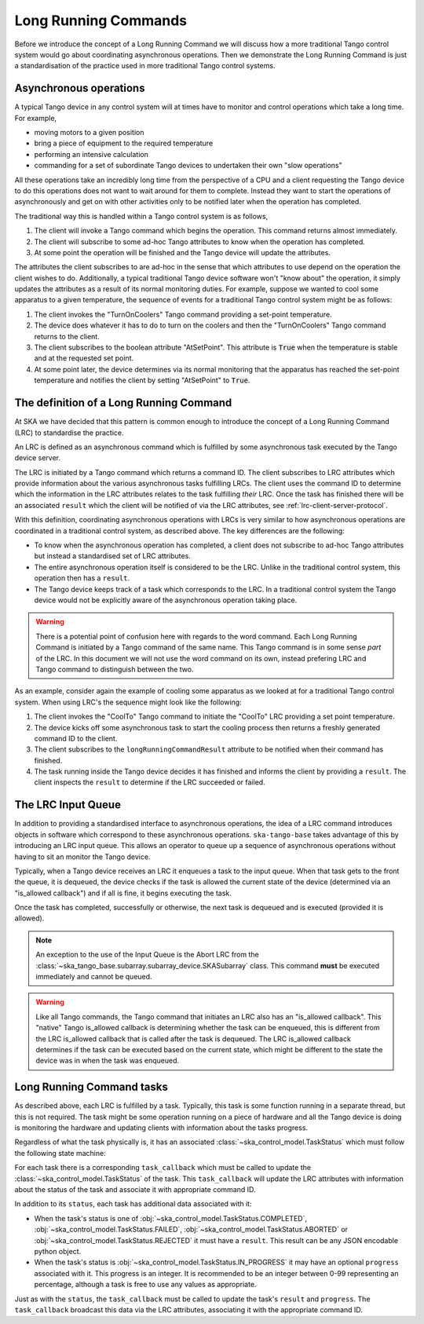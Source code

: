 =====================
Long Running Commands
=====================

Before we introduce the concept of a Long Running Command we will discuss how a
more traditional Tango control system would go about coordinating asynchronous
operations.  Then we demonstrate the Long Running Command is just a
standardisation of the practice used in more traditional Tango control systems.

Asynchronous operations
^^^^^^^^^^^^^^^^^^^^^^^

A typical Tango device in any control system will at times have to monitor and
control operations which take a long time.  For example,

* moving motors to a given position
* bring a piece of equipment to the required temperature
* performing an intensive calculation
* commanding for a set of subordinate Tango devices to undertaken their own
  "slow operations"

All these operations take an incredibly long time from the perspective of a CPU
and a client requesting the Tango device to do this operations does not want to
wait around for them to complete.  Instead they want to start the operations of
asynchronously and get on with other activities only to be notified later when
the operation has completed.

The traditional way this is handled within a Tango control system is as
follows,

#. The client will invoke a Tango command which begins the operation.  This
   command returns almost immediately.
#. The client will subscribe to some ad-hoc Tango attributes to know when the
   operation has completed.
#. At some point the operation will be finished and the Tango device will update
   the attributes.

The attributes the client subscribes to are ad-hoc in the sense that which
attributes to use depend on the operation the client wishes to do.
Additionally, a typical traditional Tango device software won't "know about" the
operation, it simply updates the attributes as a result of its normal monitoring
duties.  For example, suppose we wanted to cool some apparatus to a given
temperature, the sequence of events for a traditional Tango control system might
be as follows:

#. The client invokes the "TurnOnCoolers" Tango command providing a
   set-point temperature.
#. The device does whatever it has to do to turn on the coolers and then the
   "TurnOnCoolers" Tango command returns to the client.
#. The client subscribes to the boolean attribute "AtSetPoint".  This attribute
   is :code:`True` when the temperature is stable and at the requested
   set point.
#. At some point later, the device determines via its normal monitoring that the
   apparatus has reached the set-point temperature and notifies the client by
   setting "AtSetPoint" to :code:`True`.

The definition of a Long Running Command
^^^^^^^^^^^^^^^^^^^^^^^^^^^^^^^^^^^^^^^^

At SKA we have decided that this pattern is common enough to introduce the
concept of a Long Running Command (LRC) to standardise the practice.

An LRC is defined as an asynchronous command which is fulfilled by some
asynchronous task executed by the Tango device server.

The LRC is initiated by a Tango command which returns a command ID.  The client
subscribes to LRC attributes which provide information about the various
asynchronous tasks fulfilling LRCs.  The client uses the command ID to determine
which the information in the LRC attributes relates to the task fulfilling
*their* LRC.  Once the task has finished there will be an associated ``result``
which the client will be notified of via the LRC attributes, see
:ref:`lrc-client-server-protocol`.

With this definition, coordinating asynchronous operations with LRCs is very
similar to how asynchronous operations are coordinated in a traditional control
system, as described above.  The key differences are the following:

* To know when the asynchronous operation has completed, a client does not
  subscribe to ad-hoc Tango attributes but instead a standardised set of LRC
  attributes.
* The entire asynchronous operation itself is considered to be the LRC.  Unlike
  in the traditional control system, this operation then has a ``result``.
* The Tango device keeps track of a task which corresponds to the LRC.  In a
  traditional control system the Tango device would not be explicitly aware of
  the asynchronous operation taking place.

.. warning::

    There is a potential point of confusion here with regards to the word
    command.  Each Long Running Command is initiated by a Tango command of the
    same name.  This Tango command is in some sense *part* of the LRC.  In this
    document we will not use the word command on its own, instead prefering LRC
    and Tango command to distinguish between the two.

As an example, consider again the example of cooling some apparatus as we looked at
for a traditional Tango control system.  When using LRC's the sequence might
look like the following:

#. The client invokes the "CoolTo" Tango command to initiate the "CoolTo" LRC
   providing a set point temperature.
#. The device kicks off some asynchronous task to start the cooling process then
   returns a freshly generated command ID to the client.
#. The client subscribes to the ``longRunningCommandResult`` attribute to be
   notified when their command has finished.
#. The task running inside the Tango device decides it has finished and informs
   the client by providing a ``result``.  The client inspects the ``result`` to
   determine if the LRC succeeded or failed.

The LRC Input Queue
^^^^^^^^^^^^^^^^^^^

In addition to providing a standardised interface to asynchronous operations,
the idea of a LRC command introduces objects in software which correspond to
these asynchronous operations.  ``ska-tango-base`` takes advantage of this by
introducing an LRC input queue. This allows an operator to queue up a sequence
of asynchronous operations without having to sit an monitor the Tango device.

Typically, when a Tango device receives an LRC it enqueues a task to the input
queue. When that task gets to the front the queue, it is dequeued, the device
checks if the task is allowed the current state of the device (determined via an
"is_allowed callback") and if all is fine, it begins executing the task.

Once the task has completed, successfully or otherwise, the next task is
dequeued and is executed (provided it is allowed).

.. note::

   An exception to the use of the Input Queue is the Abort LRC from the
   :class:`~ska_tango_base.subarray.subarray_device.SKASubarray` class.  This command
   **must** be executed immediately and cannot be queued.

.. warning::

   Like all Tango commands, the Tango command that initiates an LRC also has an
   "is_allowed callback".  This "native" Tango is_allowed callback is
   determining whether the task can be enqueued, this is different from the
   LRC is_allowed callback that is called after the task is dequeued.  The LRC
   is_allowed callback determines if the task can be executed based on the
   current state, which might be different to the state the device was in when
   the task was enqueued.

.. _lrc-concept-tasks:

Long Running Command tasks
^^^^^^^^^^^^^^^^^^^^^^^^^^

As described above, each LRC is fulfilled by a task.  Typically, this task is
some function running in a separate thread, but this is not required.  The task
might be some operation running on a piece of hardware and all the Tango device
is doing is monitoring the hardware and updating clients with information about
the tasks progress.

Regardless of what the task physically is, it has an associated
:class:`~ska_control_model.TaskStatus` which must follow the following state
machine:

.. uml:: lrc-task-status.uml

For each task there is a corresponding ``task_callback`` which must be called to
update the :class:`~ska_control_model.TaskStatus` of the task.  This
``task_callback`` will update the LRC attributes with information about the status
of the task and associate it with appropriate command ID.

In addition to its ``status``, each task has additional data associated with it:

* When the task's status is one of
  :obj:`~ska_control_model.TaskStatus.COMPLETED`,
  :obj:`~ska_control_model.TaskStatus.FAILED`,
  :obj:`~ska_control_model.TaskStatus.ABORTED` or
  :obj:`~ska_control_model.TaskStatus.REJECTED` it must have a ``result``.  This
  result can be any JSON encodable python object.
* When the task's status is
  :obj:`~ska_control_model.TaskStatus.IN_PROGRESS`
  it may have an optional ``progress`` associated with it.  This progress is an
  integer.  It is recommended to be an integer between 0-99 representing an
  percentage, although a task is free to use any values as appropriate.

Just as with the ``status``, the ``task_callback`` must be called to update the
task's ``result`` and ``progress``.  The ``task_callback`` broadcast this data
via the LRC attributes, associating it with the appropriate command ID.
